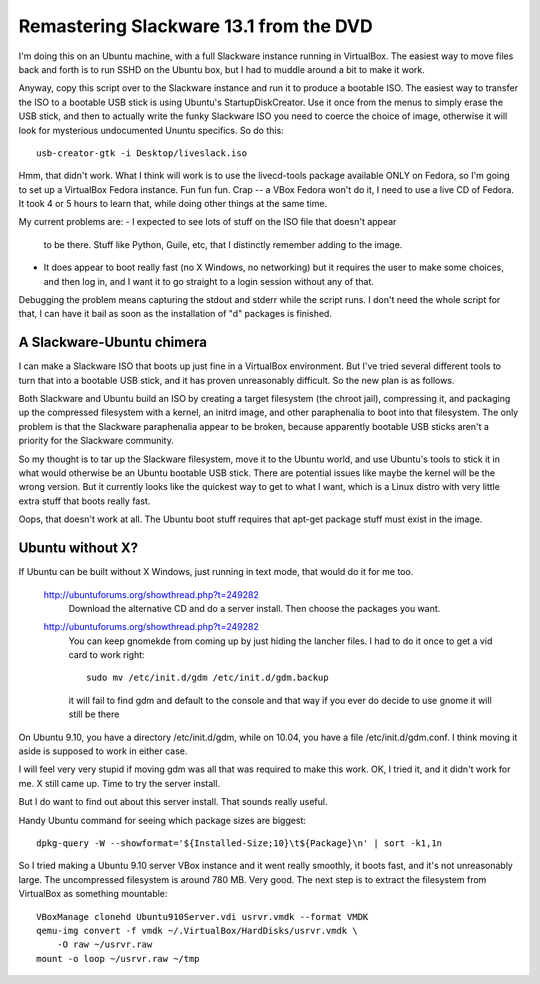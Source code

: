 Remastering Slackware 13.1 from the DVD
=======================================

I'm doing this on an Ubuntu machine, with a full Slackware instance
running in VirtualBox. The easiest way to move files back and forth is
to run SSHD on the Ubuntu box, but I had to muddle around a bit to
make it work.

Anyway, copy this script over to the Slackware instance and run it to
produce a bootable ISO. The easiest way to transfer the ISO to a
bootable USB stick is using Ubuntu's StartupDiskCreator. Use it once
from the menus to simply erase the USB stick, and then to actually
write the funky Slackware ISO you need to coerce the choice of image,
otherwise it will look for mysterious undocumented Ununtu specifics.
So do this::

 usb-creator-gtk -i Desktop/liveslack.iso

Hmm, that didn't work. What I think will work is to use the
livecd-tools package available ONLY on Fedora, so I'm going to set up
a VirtualBox Fedora instance. Fun fun fun. Crap -- a VBox Fedora won't
do it, I need to use a live CD of Fedora. It took 4 or 5 hours to
learn that, while doing other things at the same time.

My current problems are:
- I expected to see lots of stuff on the ISO file that doesn't appear
  to be there. Stuff like Python, Guile, etc, that I distinctly
  remember adding to the image.
- It does appear to boot really fast (no X Windows, no networking) but
  it requires the user to make some choices, and then log in, and I
  want it to go straight to a login session without any of that.

Debugging the problem means capturing the stdout and stderr while the
script runs. I don't need the whole script for that, I can have it
bail as soon as the installation of "d" packages is finished.

A Slackware-Ubuntu chimera
--------------------------

I can make a Slackware ISO that boots up just fine in a VirtualBox
environment. But I've tried several different tools to turn that into
a bootable USB stick, and it has proven unreasonably difficult. So the
new plan is as follows.

Both Slackware and Ubuntu build an ISO by creating a target filesystem
(the chroot jail), compressing it, and packaging up the compressed
filesystem with a kernel, an initrd image, and other paraphenalia to
boot into that filesystem. The only problem is that the Slackware
paraphenalia appear to be broken, because apparently bootable USB
sticks aren't a priority for the Slackware community.

So my thought is to tar up the Slackware filesystem, move it to the
Ubuntu world, and use Ubuntu's tools to stick it in what would
otherwise be an Ubuntu bootable USB stick. There are potential issues
like maybe the kernel will be the wrong version. But it currently
looks like the quickest way to get to what I want, which is a Linux
distro with very little extra stuff that boots really fast.

Oops, that doesn't work at all. The Ubuntu boot stuff requires that
apt-get package stuff must exist in the image.

Ubuntu without X?
-----------------

If Ubuntu can be built without X Windows, just running in text mode,
that would do it for me too.

 http://ubuntuforums.org/showthread.php?t=249282
  Download the alternative CD and do a server install.
  Then choose the packages you want.

 http://ubuntuforums.org/showthread.php?t=249282
  You can keep gnome\kde from coming up by just hiding the lancher
  files. I had to do it once to get a vid card to work right::

   sudo mv /etc/init.d/gdm /etc/init.d/gdm.backup

  it will fail to find gdm and default to the console and that way if
  you ever do decide to use gnome it will still be there

On Ubuntu 9.10, you have a directory /etc/init.d/gdm, while on 10.04,
you have a file /etc/init.d/gdm.conf. I think moving it aside is
supposed to work in either case.

I will feel very very stupid if moving gdm was all that was required
to make this work. OK, I tried it, and it didn't work for me. X still
came up. Time to try the server install.

But I do want to find out about this server install. That sounds
really useful.

Handy Ubuntu command for seeing which package sizes are biggest::

 dpkg-query -W --showformat='${Installed-Size;10}\t${Package}\n' | sort -k1,1n

So I tried making a Ubuntu 9.10 server VBox instance and it went
really smoothly, it boots fast, and it's not unreasonably large. The
uncompressed filesystem is around 780 MB. Very good. The next step is
to extract the filesystem from VirtualBox as something mountable::

 VBoxManage clonehd Ubuntu910Server.vdi usrvr.vmdk --format VMDK
 qemu-img convert -f vmdk ~/.VirtualBox/HardDisks/usrvr.vmdk \
     -O raw ~/usrvr.raw
 mount -o loop ~/usrvr.raw ~/tmp

